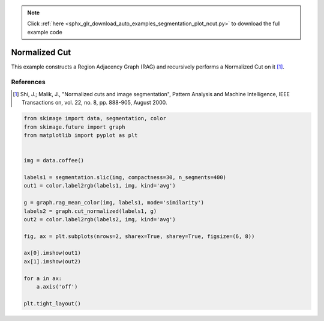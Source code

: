 .. note::
    :class: sphx-glr-download-link-note

    Click :ref:`here <sphx_glr_download_auto_examples_segmentation_plot_ncut.py>` to download the full example code
.. rst-class:: sphx-glr-example-title

.. _sphx_glr_auto_examples_segmentation_plot_ncut.py:


==============
Normalized Cut
==============

This example constructs a Region Adjacency Graph (RAG) and recursively performs
a Normalized Cut on it [1]_.

References
----------
.. [1] Shi, J.; Malik, J., "Normalized cuts and image segmentation",
       Pattern Analysis and Machine Intelligence,
       IEEE Transactions on, vol. 22, no. 8, pp. 888-905, August 2000.


.. image:: /auto_examples/segmentation/images/sphx_glr_plot_ncut_001.png
    :class: sphx-glr-single-img





.. code-block:: default


    from skimage import data, segmentation, color
    from skimage.future import graph
    from matplotlib import pyplot as plt


    img = data.coffee()

    labels1 = segmentation.slic(img, compactness=30, n_segments=400)
    out1 = color.label2rgb(labels1, img, kind='avg')

    g = graph.rag_mean_color(img, labels1, mode='similarity')
    labels2 = graph.cut_normalized(labels1, g)
    out2 = color.label2rgb(labels2, img, kind='avg')

    fig, ax = plt.subplots(nrows=2, sharex=True, sharey=True, figsize=(6, 8))

    ax[0].imshow(out1)
    ax[1].imshow(out2)

    for a in ax:
        a.axis('off')

    plt.tight_layout()


.. rst-class:: sphx-glr-timing

   **Total running time of the script:** ( 0 minutes  4.599 seconds)


.. _sphx_glr_download_auto_examples_segmentation_plot_ncut.py:


.. only :: html

 .. container:: sphx-glr-footer
    :class: sphx-glr-footer-example



  .. container:: sphx-glr-download

     :download:`Download Python source code: plot_ncut.py <plot_ncut.py>`



  .. container:: sphx-glr-download

     :download:`Download Jupyter notebook: plot_ncut.ipynb <plot_ncut.ipynb>`


.. only:: html

 .. rst-class:: sphx-glr-signature

    `Gallery generated by Sphinx-Gallery <https://sphinx-gallery.readthedocs.io>`_
